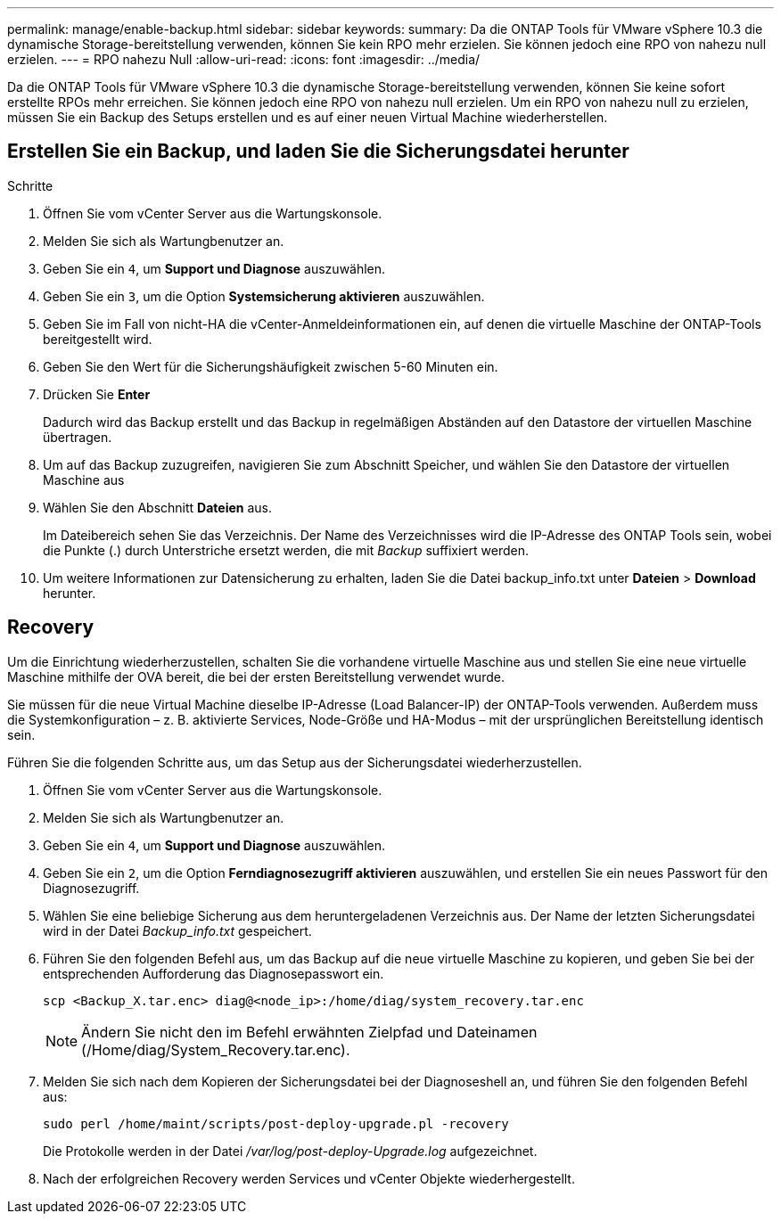 ---
permalink: manage/enable-backup.html 
sidebar: sidebar 
keywords:  
summary: Da die ONTAP Tools für VMware vSphere 10.3 die dynamische Storage-bereitstellung verwenden, können Sie kein RPO mehr erzielen. Sie können jedoch eine RPO von nahezu null erzielen. 
---
= RPO nahezu Null
:allow-uri-read: 
:icons: font
:imagesdir: ../media/


[role="lead"]
Da die ONTAP Tools für VMware vSphere 10.3 die dynamische Storage-bereitstellung verwenden, können Sie keine sofort erstellte RPOs mehr erreichen. Sie können jedoch eine RPO von nahezu null erzielen. Um ein RPO von nahezu null zu erzielen, müssen Sie ein Backup des Setups erstellen und es auf einer neuen Virtual Machine wiederherstellen.



== Erstellen Sie ein Backup, und laden Sie die Sicherungsdatei herunter

.Schritte
. Öffnen Sie vom vCenter Server aus die Wartungskonsole.
. Melden Sie sich als Wartungbenutzer an.
. Geben Sie ein `4`, um *Support und Diagnose* auszuwählen.
. Geben Sie ein `3`, um die Option *Systemsicherung aktivieren* auszuwählen.
. Geben Sie im Fall von nicht-HA die vCenter-Anmeldeinformationen ein, auf denen die virtuelle Maschine der ONTAP-Tools bereitgestellt wird.
. Geben Sie den Wert für die Sicherungshäufigkeit zwischen 5-60 Minuten ein.
. Drücken Sie *Enter*
+
Dadurch wird das Backup erstellt und das Backup in regelmäßigen Abständen auf den Datastore der virtuellen Maschine übertragen.

. Um auf das Backup zuzugreifen, navigieren Sie zum Abschnitt Speicher, und wählen Sie den Datastore der virtuellen Maschine aus
. Wählen Sie den Abschnitt *Dateien* aus.
+
Im Dateibereich sehen Sie das Verzeichnis. Der Name des Verzeichnisses wird die IP-Adresse des ONTAP Tools sein, wobei die Punkte (.) durch Unterstriche ersetzt werden, die mit _Backup_ suffixiert werden.

. Um weitere Informationen zur Datensicherung zu erhalten, laden Sie die Datei backup_info.txt unter *Dateien* > *Download* herunter.




== Recovery

Um die Einrichtung wiederherzustellen, schalten Sie die vorhandene virtuelle Maschine aus und stellen Sie eine neue virtuelle Maschine mithilfe der OVA bereit, die bei der ersten Bereitstellung verwendet wurde.

Sie müssen für die neue Virtual Machine dieselbe IP-Adresse (Load Balancer-IP) der ONTAP-Tools verwenden. Außerdem muss die Systemkonfiguration – z. B. aktivierte Services, Node-Größe und HA-Modus – mit der ursprünglichen Bereitstellung identisch sein.

Führen Sie die folgenden Schritte aus, um das Setup aus der Sicherungsdatei wiederherzustellen.

. Öffnen Sie vom vCenter Server aus die Wartungskonsole.
. Melden Sie sich als Wartungbenutzer an.
. Geben Sie ein `4`, um *Support und Diagnose* auszuwählen.
. Geben Sie ein `2`, um die Option *Ferndiagnosezugriff aktivieren* auszuwählen, und erstellen Sie ein neues Passwort für den Diagnosezugriff.
. Wählen Sie eine beliebige Sicherung aus dem heruntergeladenen Verzeichnis aus. Der Name der letzten Sicherungsdatei wird in der Datei _Backup_info.txt_ gespeichert.
. Führen Sie den folgenden Befehl aus, um das Backup auf die neue virtuelle Maschine zu kopieren, und geben Sie bei der entsprechenden Aufforderung das Diagnosepasswort ein.
+
[listing]
----
scp <Backup_X.tar.enc> diag@<node_ip>:/home/diag/system_recovery.tar.enc
----
+

NOTE: Ändern Sie nicht den im Befehl erwähnten Zielpfad und Dateinamen (/Home/diag/System_Recovery.tar.enc).

. Melden Sie sich nach dem Kopieren der Sicherungsdatei bei der Diagnoseshell an, und führen Sie den folgenden Befehl aus:
+
[listing]
----
sudo perl /home/maint/scripts/post-deploy-upgrade.pl -recovery
----
+
Die Protokolle werden in der Datei _/var/log/post-deploy-Upgrade.log_ aufgezeichnet.

. Nach der erfolgreichen Recovery werden Services und vCenter Objekte wiederhergestellt.

